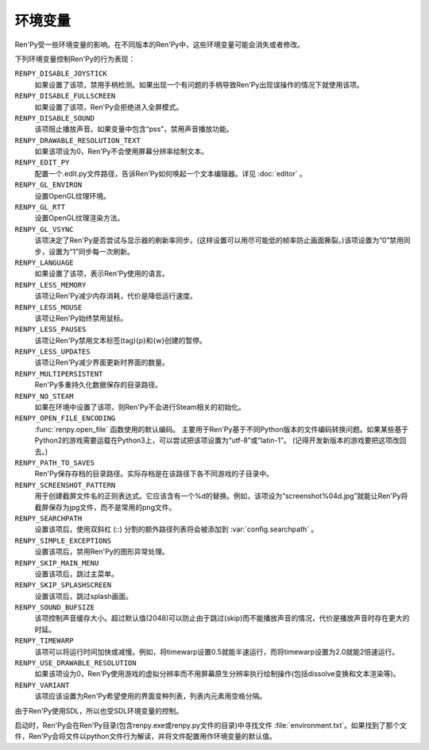 .. _environment-variables:

环境变量
=====================

Ren'Py受一些环境变量的影响。在不同版本的Ren'Py中，这些环境变量可能会消失或者修改。

下列环境变量控制Ren'Py的行为表现：

``RENPY_DISABLE_JOYSTICK``
    如果设置了该项，禁用手柄检测。如果出现一个有问题的手柄导致Ren'Py出现误操作的情况下就使用该项。

``RENPY_DISABLE_FULLSCREEN``
    如果设置了该项，Ren'Py会拒绝进入全屏模式。

``RENPY_DISABLE_SOUND``
    该项阻止播放声音。如果变量中包含“pss”，禁用声音播放功能。

``RENPY_DRAWABLE_RESOLUTION_TEXT``
    如果该项设为0，Ren'Py不会使用屏幕分辨率绘制文本。

``RENPY_EDIT_PY``
    配置一个.edit.py文件路径，告诉Ren'Py如何唤起一个文本编辑器。详见 :doc:`editor` 。

``RENPY_GL_ENVIRON``
    设置OpenGL纹理环境。

``RENPY_GL_RTT``
    设置OpenGL纹理渲染方法。

``RENPY_GL_VSYNC``
    该项决定了Ren'Py是否尝试与显示器的刷新率同步。(这样设置可以用尽可能低的帧率防止画面撕裂。)该项设置为“0”禁用同步，设置为“1”同步每一次刷新。

``RENPY_LANGUAGE``
    如果设置了该项，表示Ren'Py使用的语言。

``RENPY_LESS_MEMORY``
    该项让Ren'Py减少内存消耗，代价是降低运行速度。

``RENPY_LESS_MOUSE``
    该项让Ren'Py始终禁用鼠标。

``RENPY_LESS_PAUSES``
    该项让Ren'Py禁用文本标签(tag){p}和{w}创建的暂停。

``RENPY_LESS_UPDATES``
    该项让Ren'Py减少界面更新时界面的数量。

``RENPY_MULTIPERSISTENT``
    Ren'Py多重持久化数据保存的目录路径。

``RENPY_NO_STEAM``
    如果在环境中设置了该项，则Ren'Py不会进行Steam相关的初始化。

``RENPY_OPEN_FILE_ENCODING``
    :func:`renpy.open_file` 函数使用的默认编码。
    主要用于Ren'Py基于不同Python版本的文件编码转换问题。如果某些基于Python2的游戏需要运载在Python3上，可以尝试把该项设置为“utf-8”或“latin-1”。
    (记得开发新版本的游戏要把这项改回去。)

``RENPY_PATH_TO_SAVES``
    Ren'Py保存存档的目录路径。实际存档是在该路径下各不同游戏的子目录中。

``RENPY_SCREENSHOT_PATTERN``
    用于创建截屏文件名的正则表达式。它应该含有一个%d的替换。例如，该项设为“screenshot%04d.jpg”就能让Ren'Py将截屏保存为jpg文件，而不是常用的png文件。

``RENPY_SEARCHPATH``
    设置该项后，使用双斜杠 (\:\:) 分割的额外路径列表将会被添加到 :var:`config.searchpath` 。

``RENPY_SIMPLE_EXCEPTIONS``
    设置该项后，禁用Ren'Py的图形异常处理。

``RENPY_SKIP_MAIN_MENU``
    设置该项后，跳过主菜单。

``RENPY_SKIP_SPLASHSCREEN``
    设置该项后，跳过splash画面。

``RENPY_SOUND_BUFSIZE``
    该项控制声音缓存大小。超过默认值(2048)可以防止由于跳过(skip)而不能播放声音的情况，代价是播放声音时存在更大的时延。

``RENPY_TIMEWARP``
    该项可以将运行时间加快或减慢。例如，将timewarp设置0.5就能半速运行，而将timewarp设置为2.0就能2倍速运行。

``RENPY_USE_DRAWABLE_RESOLUTION``
    如果该项设为0，Ren'Py使用游戏的虚拟分辨率而不用屏幕原生分辨率执行绘制操作(包括dissolve变换和文本渲染等)。

``RENPY_VARIANT``
    该项应该设置为Ren'Py希望使用的界面变种列表，列表内元素用空格分隔。

由于Ren'Py使用SDL，所以也受SDL环境变量的控制。

启动时，Ren'Py会在Ren'Py目录(包含renpy.exe或renpy.py文件的目录)中寻找文件 :file:`environment.txt`。如果找到了那个文件，Ren'Py会将文件以python文件行为解读，并将文件配置用作环境变量的默认值。

